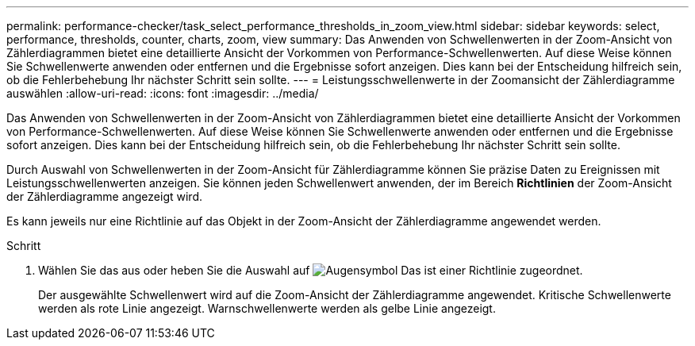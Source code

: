 ---
permalink: performance-checker/task_select_performance_thresholds_in_zoom_view.html 
sidebar: sidebar 
keywords: select, performance, thresholds, counter, charts, zoom, view 
summary: Das Anwenden von Schwellenwerten in der Zoom-Ansicht von Zählerdiagrammen bietet eine detaillierte Ansicht der Vorkommen von Performance-Schwellenwerten. Auf diese Weise können Sie Schwellenwerte anwenden oder entfernen und die Ergebnisse sofort anzeigen. Dies kann bei der Entscheidung hilfreich sein, ob die Fehlerbehebung Ihr nächster Schritt sein sollte. 
---
= Leistungsschwellenwerte in der Zoomansicht der Zählerdiagramme auswählen
:allow-uri-read: 
:icons: font
:imagesdir: ../media/


[role="lead"]
Das Anwenden von Schwellenwerten in der Zoom-Ansicht von Zählerdiagrammen bietet eine detaillierte Ansicht der Vorkommen von Performance-Schwellenwerten. Auf diese Weise können Sie Schwellenwerte anwenden oder entfernen und die Ergebnisse sofort anzeigen. Dies kann bei der Entscheidung hilfreich sein, ob die Fehlerbehebung Ihr nächster Schritt sein sollte.

Durch Auswahl von Schwellenwerten in der Zoom-Ansicht für Zählerdiagramme können Sie präzise Daten zu Ereignissen mit Leistungsschwellenwerten anzeigen. Sie können jeden Schwellenwert anwenden, der im Bereich *Richtlinien* der Zoom-Ansicht der Zählerdiagramme angezeigt wird.

Es kann jeweils nur eine Richtlinie auf das Objekt in der Zoom-Ansicht der Zählerdiagramme angewendet werden.

.Schritt
. Wählen Sie das aus oder heben Sie die Auswahl auf image:../media/eye_icon.gif["Augensymbol"] Das ist einer Richtlinie zugeordnet.
+
Der ausgewählte Schwellenwert wird auf die Zoom-Ansicht der Zählerdiagramme angewendet. Kritische Schwellenwerte werden als rote Linie angezeigt. Warnschwellenwerte werden als gelbe Linie angezeigt.


